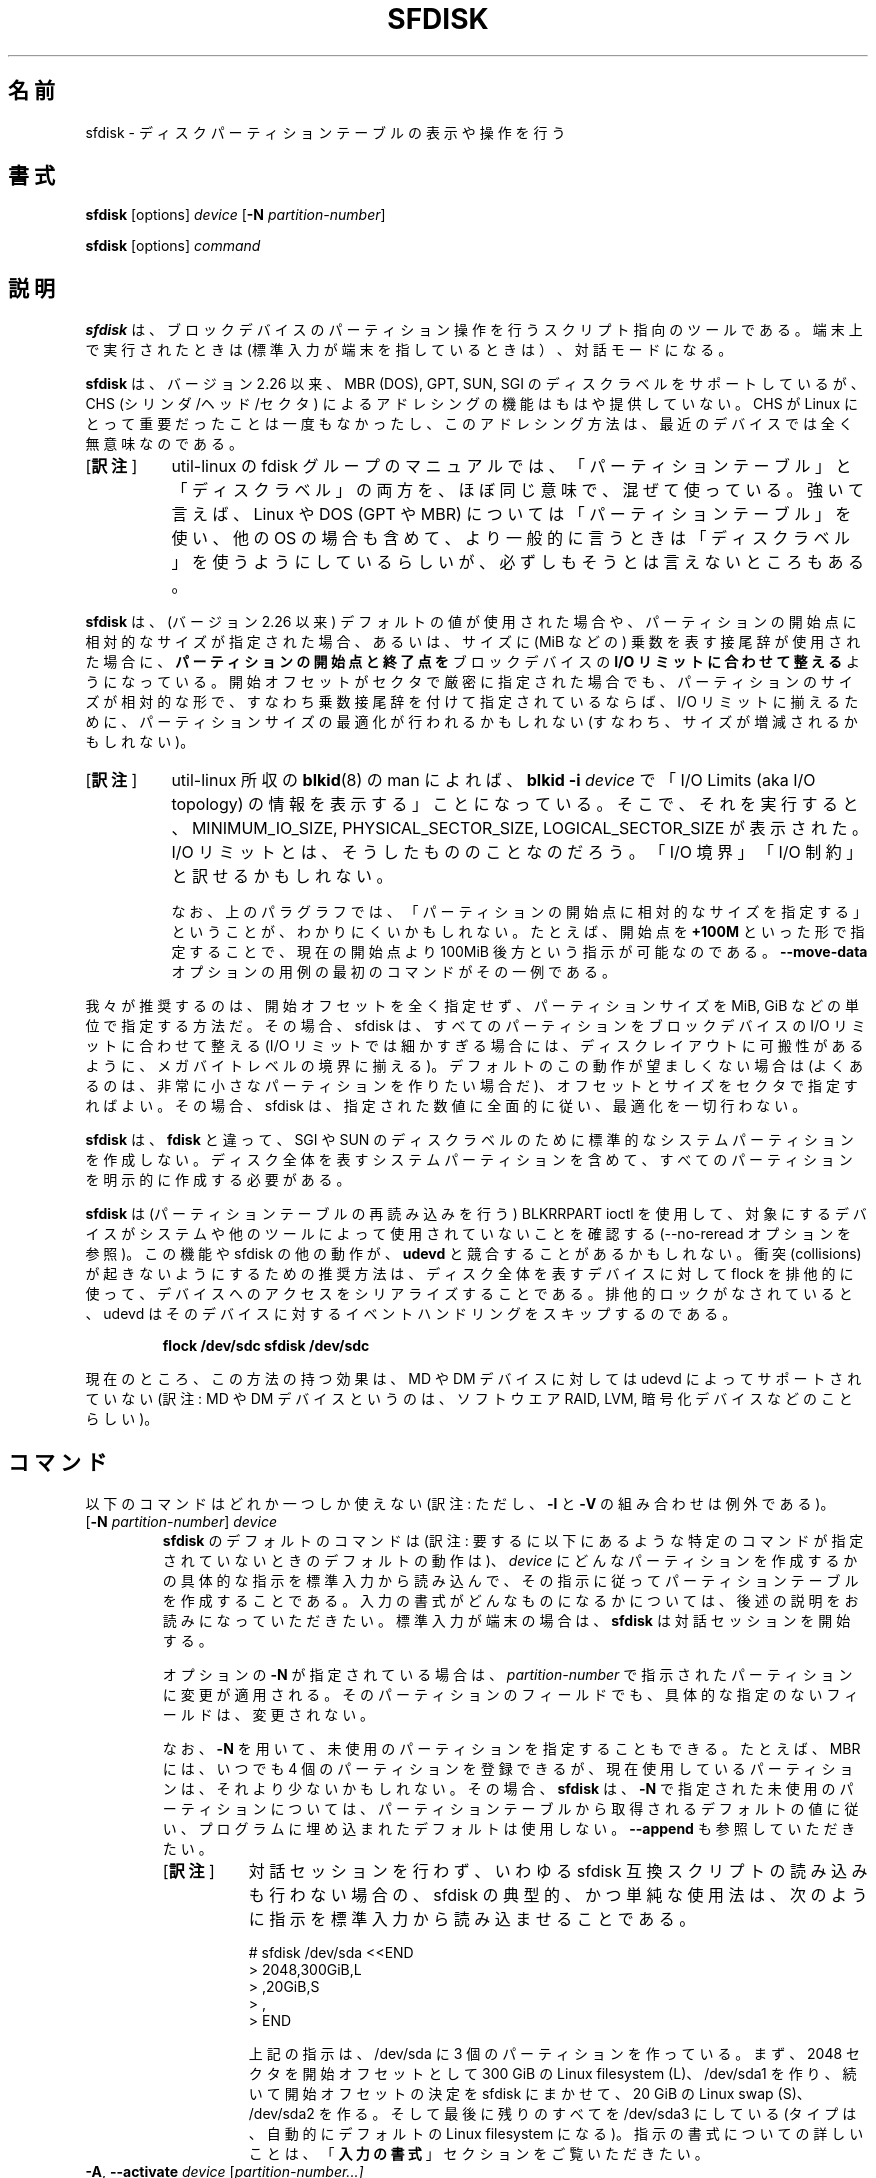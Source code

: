 .\" sfdisk.8 -- man page for sfdisk
.\" Copyright (C) 2014 Karel Zak <kzak@redhat.com>
.\"
.\" Permission is granted to make and distribute verbatim copies of this
.\" manual provided the copyright notice and this permission notice are
.\" preserved on all copies.
.\"
.\" Permission is granted to copy and distribute modified versions of this
.\" manual under the conditions for verbatim copying, provided that the
.\" entire resulting derived work is distributed under the terms of a
.\" permission notice identical to this one.
.\"
.\"*******************************************************************
.\"
.\" This file was generated with po4a. Translate the source file.
.\"
.\"*******************************************************************
.\"
.\" Japanese Version Copyright (c) 2001-2005 Yuichi SATO
.\"   and 2020 Yoichi Chonan,
.\"         all rights reserved.
.\" Translated Sun Mar  4 15:57:26 JST 2001
.\"         by Yuichi SATO <ysato@h4.dion.ne.jp>
.\" Updated & Modified Fri Jan 25 05:42:49 JST 2002 by Yuichi SATO
.\" Updated & Modified Mon Mar 10 04:26:24 JST 2003
.\"         by Yuichi SATO <ysato444@yahoo.co.jp>
.\" Updated & Modified Sun May  2 12:41:19 JST 2004 by Yuichi SATO
.\" Updated & Modified Mon May  9 03:21:52 JST 2005 by Yuichi SATO
.\" Updated & Modified (util-linux 2.35.2) Jul 12 10:04:12 JST 2020
.\"         by Yoichi Chonan <cyoichi@maple.con.ne.jp>
.\"
.TH SFDISK 8 "June 2015" util\-linux "System Administration"
.SH 名前
sfdisk \- ディスクパーティションテーブルの表示や操作を行う
.SH 書式
\fBsfdisk\fP [options] \fIdevice\fP [\fB\-N\fP \fIpartition\-number\fP]
.sp
\fBsfdisk\fP [options] \fIcommand\fP
.SH 説明
\fBsfdisk\fP は、ブロックデバイスのパーティション操作を行うスクリプト指向のツールである。
端末上で実行されたときは (標準入力が端末を指しているときは）、対話モードになる。

\fBsfdisk\fP は、バージョン 2.26 以来、MBR (DOS), GPT, SUN, SGI
のディスクラベルをサポートしているが、CHS (シリンダ/ヘッド/セクタ)
によるアドレシングの機能はもはや提供していない。CHS が Linux
にとって重要だったことは一度もなかったし、
このアドレシング方法は、最近のデバイスでは全く無意味なのである。
.IP "[\fB訳注\fP]" 8
util-linux の fdisk
グループのマニュアルでは、「パーティションテーブル」と「ディスクラベル」の両方を、
ほぼ同じ意味で、混ぜて使っている。強いて言えば、Linux や DOS
(GPT や MBR) については「パーティションテーブル」を使い、他の OS
の場合も含めて、より一般的に言うときは「ディスクラベル」を使うようにしているらしいが、
必ずしもそうとは言えないところもある。
.PP
\fBsfdisk\fP は、(バージョン 2.26 以来) デフォルトの値が使用された場合や、
パーティションの開始点に相対的なサイズが指定された場合、
あるいは、サイズに (MiB などの) 乗数を表す接尾辞が使用された場合に、
\fBパーティションの開始点と終了点を\fPブロックデバイスの
\fBI/O リミットに合わせて整える\fPようになっている。
開始オフセットがセクタで厳密に指定された場合でも、
パーティションのサイズが相対的な形で、すなわち乗数接尾辞を付けて指定されているならば、
I/O リミットに揃えるために、パーティションサイズの最適化が行われるかもしれない
(すなわち、サイズが増減されるかもしれない)。
.IP "[\fB訳注\fP]" 8
util-linux 所収の \fBblkid\fP(8) の man によれば、\fBblkid \-i\fP \fIdevice\fP
で「I/O Limits (aka I/O topology)
の情報を表示する」ことになっている。そこで、それを実行すると、MINIMUM_IO_SIZE,
PHYSICAL_SECTOR_SIZE, LOGICAL_SECTOR_SIZE が表示された。I/O
リミットとは、そうしたもののことなのだろう。「I/O 境界」「I/O 制約」と訳せるかもしれない。
.sp
なお、上のパラグラフでは、「パーティションの開始点に相対的なサイズを指定する」ということが、
わかりにくいかもしれない。 たとえば、開始点を \fB+100M\fP
といった形で指定することで、現在の開始点より
100MiB 後方という指示が可能なのである。\fB\-\-move\-data\fP
オプションの用例の最初のコマンドがその一例である。
.PP
我々が推奨するのは、開始オフセットを全く指定せず、パーティションサイズを
MiB, GiB などの単位で指定する方法だ。その場合、sfdisk
は、すべてのパーティションをブロックデバイスの I/O リミットに合わせて整える
(I/O リミットでは細かすぎる場合には、ディスクレイアウトに可搬性があるように、
メガバイトレベルの境界に揃える)。
デフォルトのこの動作が望ましくない場合は
(よくあるのは、非常に小さなパーティションを作りたい場合だ)、
オフセットとサイズをセクタで指定すればよい。
その場合、sfdisk は、指定された数値に全面的に従い、最適化を一切行わない。
.sp
\fBsfdisk\fP は、\fBfdisk\fP と違って、SGI や SUN
のディスクラベルのために標準的なシステムパーティションを作成しない。
ディスク全体を表すシステムパーティションを含めて、
すべてのパーティションを明示的に作成する必要がある。

\fBsfdisk\fP は (パーティションテーブルの再読み込みを行う) BLKRRPART ioctl
を使用して、対象にするデバイスがシステムや他のツールによって使用されていないことを確認する
(\-\-no\-reread オプションを参照)。この機能や sfdisk の他の動作が、\fBudevd\fP
と競合することがあるかもしれない。衝突 (collisions)
が起きないようにするための推奨方法は、ディスク全体を表すデバイスに対して
flock を排他的に使って、デバイスへのアクセスをシリアライズすることである。
排他的ロックがなされていると、udevd
はそのデバイスに対するイベントハンドリングをスキップするのである。
.RS
.sp
.nf
\fBflock /dev/sdc sfdisk /dev/sdc\fP
.fi
.sp
.RE
現在のところ、この方法の持つ効果は、MD や DM デバイスに対しては
udevd によってサポートされていない (訳注: MD や DM
デバイスというのは、ソフトウエア RAID, LVM, 暗号化デバイスなどのことらしい)。

.SH コマンド
以下のコマンドはどれか一つしか使えない
(訳注: ただし、\fB\-l\fP と \fB\-V\fP の組み合わせは例外である)。
.TP 
[\fB\-N\fP \fIpartition\-number\fP] \fIdevice\fP
\fBsfdisk\fP のデフォルトのコマンドは
(訳注: 要するに以下にあるような特定のコマンドが指定されていないときのデフォルトの動作は)、
\fIdevice\fP にどんなパーティションを作成するかの具体的な指示を標準入力から読み込んで、
その指示に従ってパーティションテーブルを作成することである。
入力の書式がどんなものになるかについては、後述の説明をお読みになっていただきたい。
標準入力が端末の場合は、
\fBsfdisk\fP は対話セッションを開始する。
.sp
オプションの \fB\-N\fP が指定されている場合は、\fIpartition\-number\fP
で指示されたパーティションに変更が適用される。
そのパーティションのフィールドでも、具体的な指定のないフィールドは、変更されない。
.sp
なお、\fB\-N\fP を用いて、未使用のパーティションを指定することもできる。
たとえば、MBR には、いつでも 4 個のパーティションを登録できるが、
現在使用しているパーティションは、それより少ないかもしれない。
その場合、\fBsfdisk\fP は、\fB\-N\fP で指定された未使用のパーティションについては、
パーティションテーブルから取得されるデフォルトの値に従い、
プログラムに埋め込まれたデフォルトは使用しない。
\fB\-\-append\fP も参照していただきたい。
.RS
.IP "[\fB訳注\fP]" 8
対話セッションを行わず、いわゆる sfdisk
互換スクリプトの読み込みも行わない場合の、sfdisk
の典型的、かつ単純な使用法は、次のように指示を標準入力から読み込ませることである。
.sp
.nf
    # sfdisk /dev/sda <<END
    > 2048,300GiB,L
    > ,20GiB,S
    > ,
    > END
.fi
.sp
上記の指示は、/dev/sda に 3 個のパーティションを作っている。まず、2048
セクタを開始オフセットとして 300 GiB の Linux filesystem (L)、/dev/sda1
を作り、続いて開始オフセットの決定を sfdisk にまかせて、20 GiB の
Linux swap (S)、/dev/sda2 を作る。
そして最後に残りのすべてを /dev/sda3 にしている 
(タイプは、自動的にデフォルトの Linux filesystem になる)。
指示の書式についての詳しいことは、「\fB入力の書式\fP」セクションをご覧いただきたい。
.RE
.TP 
\fB\-A\fP,\fB \-\-activate \fP\fIdevice \fP[\fIpartition\-number...]\fP
指定されたパーティション (複数指定可) のブート可能フラグを ON
に切り替え、指定されなかったすべてのパーティションのブート可能フラグを
OFF にする。すべてのパーティションのブート可能フラグを OFF
にしてしまうには、パーティションナンバーの代わりに、特別な引き数の '\-' を使えばよい。

このアクティベーションコマンドは、MBR と PMBR (Protective MBR)
に対してのみサポートされている。GPT のディスクラベルが検出された場合、sfdisk
は警告メッセージを表示し、自動的に PMBR にブートフラグを記入する。

\fIpartition\-number\fP が指定されていない場合は、
ブート可能フラグの付いたパーティションをリストする。
.TP 
\fB\-\-delete \fP\fIdevice \fP[\fIpartition\-number\fP...]
すべての、または指定されたパーティションを削除する。
.TP 
\fB\-d\fP,\fB \-\-dump \fP\fIdevice\fP
\fBsfdisk\fP の入力に使用できるフォーマットでデバイスのパーティションをダンプする。
「\fBパーティションテーブルのバックアップ\fP」セクションを参照。
.TP 
\fB\-g\fP,\fB \-\-show\-geometry \fP[\fIdevice\fP...]
すべての、または指定されたデバイスのジオメトリをリストする。
後方互換のために、非推奨のオプション \fB\-\-show\-pt\-geometry\fP
も、このコマンドと同じ意味を持っている。
.TP 
\fB\-J\fP,\fB \-\-json \fP\fIdevice\fP
JSON フォーマットでデバイスのパーティションをダンプする。\fBsfdisk\fP
は、JSON フォーマットを入力には使えないことに注意していただきたい。
.TP 
\fB\-l\fP,\fB \-\-list \fP[\fIdevice\fP...]
すべての、または指定されたデバイスのパーティションをリストする。
このコマンドは、\fB\-\-verify\fP と一緒に使うことができる。
.TP 
\fB\-F\fP,\fB \-\-list\-free \fP[\fIdevice\fP...]
すべての、または指定されたデバイスの、パーティションが切られていない未使用領域をリストする。
.TP 
\fB\-\-part\-attrs \fP\fIdevice partition\-number \fP[\fIattributes\fP]
GPT パーティションの属性ビット (attribute bits) を変更する。\fIattributes\fP
の指定がない場合は、現在のパーティション設定を表示する。引き数 \fIattributes\fP
は、コンマまたはスペースで区切ったビットのリストだ。
現在サポートされている属性ビットは、 RequiredPartition, NoBlockIOProtocol,
LegacyBIOSBootable、それに 48 から 63 までの範囲の GUID\-specific bits
である。たとえば、"RequiredPartition,50,51"
という文字列は、3 個のビットを設定する。
.TP 
\fB\-\-part\-label \fP\fIdevice partition\-number \fP[\fIlabel\fP]
GPT パーティションの名前 (ラベル) を変更する。\fIlabel\fP
の指定がない場合は、現在のパーティションラベルを表示する。
(訳注: この \fIlabel\fP は、下記「\fBフィールド名のある書式\fP」で \fBname\fP
に対して指定している値と同じものであり、パーティションの簡単な説明である。)
.TP 
\fB\-\-part\-type \fP\fIdevice partition\-number \fP[\fItype\fP]
パーティションのタイプを変更する。\fItype\fP
の指定がない場合は、現在のパーティションタイプを表示する。引き数 \fItype\fP
は、MBR では 16 進数であり、GPT では GUID
である。後方互換のために、オプション \fB\-c\fP と \fB\-\-id\fP
も、このコマンドと同じ意味を持っている。
.TP 
\fB\-\-part\-uuid \fP\fIdevice partition\-number \fP[\fIuuid\fP]
GPT パーティションの UUID を変更する。\fIuuid\fP
の指定がない場合は、現在のパーティション UUID を表示する。
.TP 
\fB\-r\fP,\fB \-\-reorder \fP\fIdevice\fP
パーティションの番号を付け直す。すなわち、パーティションの番号を開始オフセットの順番にする。
.TP 
\fB\-s\fP,\fB \-\-show\-size \fP[\fIdevice\fP...]
すべての、または指定されたデバイスのサイズを、1024
バイト単位で一覧表示する。このコマンドは「非推奨」である。\fBblockdev\fP(8)
の使用をお勧めする。
.TP 
\fB\-T\fP,\fB \-\-list\-types\fP
現在のディスクラベル、または \fB\-\-label\fP
オプションで指定されたディスクラベル (訳注: dos とか gpt とか)
でサポートされているパーティションのタイプ (type) のすべてを表示する。
(訳注: 訳者の手元では、\fB\-\-label gpt\fP と指定しないかぎり、gpt
のディスクでも、dos のパーティションタイプ一覧が表示される。)
.TP 
\fB\-V\fP,\fB \-\-verify \fP[\fIdevice\fP...]
パーティションテーブルとパーティションが、正しく見えるかどうかを検査する。

.SH オプション
.TP 
\fB\-a\fP,\fB \-\-append\fP
新しいパーティションテーブルを作成しない。
既存のパーティションテーブルに対する指定されたパーティションの追加のみを行う。
.TP 
\fB\-b\fP,\fB \-\-backup\fP
パーティショニングを始める前に、
現在のパーティションテーブルが格納されているセクタをバックアップする。
デフォルトのバックアップファイル名は、~/sfdisk\-<device>\-<offset>.bak
である。別の名前を使いたいなら、オプション \fB\-O\fP, \fB\-\-backup\-file\fP
の説明をご覧になるとよい。
.TP 
\fB\-\-color\fP[\fB=\fP\fIwhen\fP]
出力をカラー表示にする。指定が任意の引き数 \fIwhen\fP には、\fBauto\fP, \fBnever\fP,
\fBalways\fP が使える。引き数 \fIwhen\fP を省略すると、デフォルトの
\fBauto\fP になる。カラー表示は無効にすることもできる。
プログラムに埋め込まれた現在のデフォルトが有効か無効かを知りたければ、\fB\-\-help\fP
の出力を見ればよい。「\fBカラー表示\fP」セクションも参照していただきたい。
.TP 
\fB\-f\fP,\fB \-\-force\fP
整合性チェックを一切行わないようにする。
.TP 
\fB\-\-Linux\fP
非推奨なオプションであり、無視される。Linux (などの現代のオペレーティングシステム)
で問題なく使えるパーティションの作成は、デフォルトである。
.TP 
\fB\-n\fP,\fB \-\-no\-act\fP
デバイスに書き込むこと以外のすべてを行う。
.TP 
\fB\-\-no\-reread\fP
デバイスが使用中かどうかを、パーティションテーブルの再読み込みを行う ioctl
によってチェックしない。
.TP 
\fB\-\-no\-tell\-kernel\fP
パーティションの変更についてカーネルに通知しない。
使用中のディスクのパーティションを変更する場合、このオプションを \fB\-\-no\-reread\fP
と併せて使用することをお勧めする。もちろん、変更したパーティションは、使用
(たとえば、マウントなどを) するべきではない。
.TP 
\fB\-O\fP,\fB \-\-backup\-file \fP\fIpath\fP
バックアップファイルの名前をデフォルトから変更する。
ファイル名の末尾に、デバイス名とオフセットが必ず追加されることに注意していただきたい。
.TP 
\fB\-\-move\-data\fP[\fB=\fP\fIpath\fP]
たとえば、パーティションの先頭をディスクの別の位置に移動するといった場合に、
パーティションの再配置をした後で、データを移動する。
パーティションのサイズは、操作の前後で同じでなければならない。
新旧の位置は、オーバーラップしていても構わない。このオプションは、\fB\-N\fP
オプションを必須とする。特定の 1 パーティションに対してのみ、処理を行うためである。

指定が任意の引き数 \fIpath\fP はログファイルの名前である。
このログファイルには、パーティションのデータに関するすべての
read/wite 操作の情報が入っている。\fIpath\fP に "@default"
という単語を指定すると、\fBsfdisk\fP はログファイルとして
~/sfdisk\-<devname>.move を使うことになる。このログは、v2.35
以来、作成がユーザの任意になった。

この操作は危険であり、アトミックでもないことに注意していただきたい。
だから、\fBデータのバックアップを取ることを忘れてはいけない！\fP

 \fB\-\-move\-use\-fsync\fP もご覧いただきたい。

次の例では、最初のコマンドは、第 1 パーティションの前に 100MiB
の空き領域を作成し、第 1 パーティションのデータ (ファイルシステムなど)
を後方に移動している。2 番目のコマンドは、今作った空き領域に
(オフセット 2048 から) 新パーティションを作っている。
最後のコマンドは、ディスク上の順番と一致するように、
パーティションの番号を付け直している (元の sdc1 が sdc2 になる)。
.RS
.sp
\fBecho '+100M,' | sfdisk \-\-move\-data /dev/sdc \-N 1\fP
.br
\fBecho '2048,' | sfdisk /dev/sdc \-\-append\fP
.br
\fBsfdisk /dev/sdc \-\-reorder\fP
.sp
.RE

.TP 
\fB\-\-move\-use\-fsync\fP
\fB\-\-move\-data\fP でデータを新しい場所に移動する際、書き込みをするたびにシステムコール
\fBfsync\fP を使用する。
.TP 
\fB\-o\fP,\fB \-\-output \fP\fIlist\fP
出力にどのコラムを表示するかを指定する。
使用できるコラムすべてのリストを見るには、\fB\-\-help\fP を使用すればよい。
.sp
コラムのデフォルトのリストを拡張することもできる。\fIlist\fP を
\fI+list\fP の形で指定すればよいのだ。
.TP 
\fB\-q\fP,\fB \-\-quiet\fP
追加情報のメッセージを出さないようにする。
.TP 
\fB\-u\fP,\fB \-\-unit S\fP
非推奨オプションである。使用できる単位がセクタのみになる。
このオプションは、\fB\-\-show\-size\fP コマンドを使用しているときは、サポートされない。
.TP 
\fB\-X\fP,\fB \-\-label \fP\fItype\fP
ディスクラベルの型を指定する (たとえば、\fBdos\fP, \fBgpt\fP, ...)。
このオプションが指定されていない場合、\fBsfdisk\fP
は、デバイスにすでに存在しているディスクラベルをデフォルトとして使用するが、
デバイスにまだディスクラベルが存在しないときは、デフォルトのラベル型を
\fBdos\fP にする。こうしたデフォルトや現在のラベルは、スクリプトのヘッダ行
"label: <name>" で上書きすることができる。この \fB\-\-label\fP
オプションは、空のディスクラベルを
(訳注: 別の言い方をすると、パーティションテーブルの型だけが指定されて、パーティションは
1 個も存在しないパーティションテーブルを) \fBsfdisk\fP
に無理矢理作らせるようなことはしない (以下の「\fB空のディスクラベル\fP」セクションを参照)。
.TP 
\fB\-Y\fP,\fB \-\-label\-nested \fP\fItype\fP
ネストしたディスクラベルを強引に編集する。
プライマリーなディスクラベルはすでに存在していなければならない。
このオプションを使えば、たとえば、GPT のデバイス上で
hybrid/protective MBR を編集することができるようになる。

.TP 
\fB\-w\fP,\fB \-\-wipe \fP\fIwhen\fP
デバイスからファイルシステムや RAID
やパーティションテーブルのシグナチャーを消去する
(訳注: 前から存在する古いシグナチャーを消去するということだろう)。衝突 (collision)
が起きないようにするためである。引き数の \fIwhen\fP には、\fBauto\fP, \fBnever\fP,
\fBalways\fP が使える。このオプションが指定されない場合のデフォルトは、\fBauto\fP
であり、その場合シグナチャーが消去されるのは、原則として対話モードのときだけだが、
古いパーティションテーブル・シグナチャーだけは例外で、引き数の \fIwhen\fP が
\fBnever\fP でないかぎり、新しいパーティションテーブルが作成される前に、必ず消去される。
いずれの場合でも、新しいパーティションテーブルが作成される前に、検出されたシグナチャーが、
警告メッセージとして通知される。\fBwipefs\fP(8) コマンドの説明もご覧いただきたい。

.TP 
\fB\-W\fP,\fB \-\-wipe\-partitions \fP\fIwhen\fP
新たに作成するパーティションからファイルシステムや RAID
やパーティションテーブルのシグナチャーを消去する
(訳注: 前から存在する古いシグナチャーを消去するということだろう)。衝突 (collision)
が起きないようにするためである。引き数の \fIwhen\fP には、\fBauto\fP, \fBnever\fP,
\fBalways\fP が使える。このオプションが指定されない場合のデフォルトは、\fBauto\fP
であり、その場合シグナチャーが消去されるのは、対話モードのときだけで、
それもユーザが承認した後である。
いずれの場合でも、新しいパーティションが作成された後で、検出されたシグナチャーが、
警告メッセージとして通知される。\fBwipefs\fP(8) コマンドの説明もご覧いただきたい。

.TP 
\fB\-v\fP,\fB \-\-version\fP
バージョン情報を表示して終了する。
.TP 
\fB\-h\fP,\fB \-\-help\fP
ヘルプテキストを表示して終了する。

.SH 入力の書式
\fBsfdisk\fP は、2 種類の入力書式と、両方に共通するヘッダ行をサポートしている。

\fBヘッダ行\fP
.RS
指定が任意のヘッダ行では、パーティションテーブル全体に適用される情報を指定する。
ヘッダ行の書式は、次のようになる。
.RS
.sp
\fB<name>: <value>\fP
.sp
.RE
現在のところ、認識されるヘッダは以下のものである。
.RS
.TP 
\fBunit\fP
パーティション分割で使う単位を指定する。サポートされている単位は、
\fBsectors\fP (セクタ数) だけである。
.TP 
\fBlabel\fP
パーティションテーブルの型 (partition table type)
を指定する。たとえば、\fBdos\fP とか \fBgpt\fP とかである。(訳注: このマニュアルの中で
partition table type は、disk label type とも呼ばれている。)
.TP 
\fBlabel\-id\fP
パーティションテーブルの識別名を指定する。識別名は、MBR では (前に 0x の付いた)
16 進数であり、GPT では UUID である。(訳注: \fBsfdisk \-l\fP
の出力では、Disk identifier と表示される。)
.TP 
\fBfirst\-lba\fP
GPT パーティションで使用できる最初のセクタを指定する。
.TP 
\fBlast\-lba\fP
GPT パーティションで使用できる最後のセクタを指定する。
.TP 
\fBtable\-length\fP
GPT パーティションの最大数を指定する。
.TP 
\fBgrain\fP
パーティションの開始・終了位置を整えるとき、計算に使用する最小のサイズをバイト単位で指定する。
デフォルトは 1MiB であり、このデフォルトの使用を強くお勧めする。
よくわかっていないなら、この変数を変更してはいけない。
.TP 
\fBsector\-size\fP
セクタのサイズを指定する。このヘッダはもっぱら参考用であり、\fBsfdisk\fP
が新しいパーティションテーブルを作成するときに、使われるわけではない。そのときは、
実際のデバイスに固有な値が常に使用され、ダンプによって取得したセクタサイズは無視される
(訳注: \fBsector\-size\fP が \fB\-\-dump\fP によって取得されるのは、v2.35
以降である)。
.RE
.sp
気を付けてほしいが、ヘッダ行が使用できるのは、入力中で最初のパーティションを指定する前だけである。
.RE

\fBフィールド名なしの書式\fP
.RS
.RS
.sp
\fIstart size type bootable\fP
.sp
.RE
こうした各行は、1 つのパーティションについての記述になっている。
.sp
フィールドは、空白 (whitespace)、コンマ、またはセミコロンによって区切られる。
コンマなどの後ろには、空白があってもよく、先頭と末尾の空白は無視される。
数値には 8 進、10 進、16 進数が使え、10　進数がデフォルトである。
あるフィールドが存在しない場合や、空っぽの場合、'\-'
という値が指定されている場合は、デフォルトの値が使用される。ただし、\fB\-N\fP
オプション (ある 1 つのパーティションを変更せよ) が指定されているときは、
各フィールドのデフォルトは、前回と同じ値になる。
.sp
\fIstart\fP のデフォルト値は、割り当てられていない最初のセクタ
(位置をデバイスの I/O リミットに合わせて整えたもの)
である。最初のパーティションのデフォルトの開始オフセットは、1 MiB
だ。指定するオフセットには、乗数を表す接尾辞を続けることができる (KiB, MiB, GiB, TiB,
PiB, EiB, ZiB, YiB)。その場合、数値はバイト単位のオフセットと解釈される。
.sp
\fIsize\fP のデフォルト値は、「できるだけ大きく」である。
すなわち、次のパーティションまで、またはデバイスの終わりまでということだ。
数値の指定は、デフォルトではセクタ数と解釈されるが、数値に乗数を表す接尾辞の 1 つ
(KiB, MiB, GiB, TiB, PiB, EiB, ZiB and YiB)
が続く場合は、バイト単位のパーティションサイズと解釈され、その上でデバイスの
I/O リミットに合わせてサイズが整えられる。数値に代えて、1 個の '+'
を使用することもでき、その場合は、パーティションをできるだけ大きく広げることになる。
\&'+' は、新規パーティションでは、
デフォルトの動作と同じであることに注意していただきたい。
すでに存在しているパーティションの場合は、要求されたとおりにサイズを変更することになる。
.sp
パーティションの \fItype\fP は、MBR (DOS) では 0x を前に付けない
16 進数で指定し、GPT では GUID 文字列で指定する。以下のような短縮表記による指定も可能だ。
.RS
.TP 
\fBL\fP
Linux; MBR では 83 を意味し、GPT では
0FC63DAF\-8483\-4772\-8E79\-3D69D8477DE4 を意味する。
.TP 
\fBS\fP
swap 領域; MBR では 82 を意味し、GPT では
0657FD6D\-A4AB\-43C4\-84E5\-0933C84B4F4F を意味する。
.TP 
\fBE\fP
拡張パーティション; MBR では 5 を意味する。
.TP 
\fBH\fP
ホームパーティション; GPT では
933AC7E1\-2EB4\-4F13\-B844\-0E14E2AEF915 を意味する。
.TP 
\fBX\fP
linux 拡張パーティション; MBR では 85 を意味する。
.TP 
\fBU\fP
EFI システムパーティション; MBR では EF を意味し、GPT では
C12A7328\-F81F\-11D2\-BA4B\-00A0C93EC93B を意味する。
.TP 
\fBR\fP
Linux RAID; MBR では FD を意味し、GPT では
A19D880F\-05FC\-4D3B\-A006\-743F0F84911E を意味する。
.TP 
\fBV\fP
LVM; MBR では 8E を意味し、GPT では
E6D6D379\-F507\-44C2\-A23C\-238F2A3DF928 を意味する。
.RE
.PP
\fItype\fP のデフォルトの値は、\fIL\fP である。

\fIbootable\fP は [\fB*\fP|\fB\-\fP] という形で指定する。デフォルトは
not\-bootable である。このフィールドの値は、Linux には関係がない (Linux
が動いているなら、すでに問題なくブートしているわけだ)。
だが、ブートローダやオペレーティングシステムによっては、何らかの役割を果たしていることもあり得る。
.RE

\fBフィールド名のある書式\fP
.RS
この書式は、フィールド名なしの書式とくらべて、より読みやすく、堅牢であり、
拡張性もあって、追加の情報 (たとえば、UUID) を指定することも可能になる。
こちらの書式を使用して、作成するスクリプトをより読みやすくしておくことをお勧めする。
.RS
.sp
[\fIdevice \fP\fB:\fP]\fI name\fP[\fB=\fP\fIvalue\fP], ...
.sp
.RE
\fIdevice\fP フィールドの指定は任意である。\fBsfdisk\fP
は、パーティション番号をこのデバイス名から取り出す。
そこで、これを使用すれば、パーティションを任意の順番で指定することが可能になる。この機能は、
主に \fB\-\-dump\fP で使用されている。パーティション番号に確信がない場合は、\fIdevice\fP
フィールドを使用してはいけない。

\fIvalue\fP は、引用符で囲むことができる (たとえば、name="This is partition name"
のように)。現在のところ、次のフィールドがサポートされている。
.RS
.TP 
\fBstart=\fP\fInumber\fP
デフォルトは、割り当てられていない最初のセクタ (位置をデバイスの I/O
リミットに合わせて整えたもの)。最初のパーティションのデフォルトの開始オフセットは
1 MiB である。指定するオフセットには、乗数を表す接尾辞を続けることができる (KiB,
MiB, GiB, TiB, PiB, EiB, ZiB, YiB)。その場合、数値はバイト単位のオフセットと解釈される。
.TP 
\fBsize=\fP\fInumber\fP
パーティションのサイズをセクタ数で指定する。数値には乗数を表す接尾辞を続けることができる
(KiB, MiB, GiB, TiB, PiB, EiB, ZiB, YiB)。
その場合、数値はバイト単位のサイズと解釈され、サイズがデバイスの
I/O リミットに合わせて整えられる。
.TP 
\fBbootable\fP
パーティションにブート可能の印を付ける。
.TP 
\fBattrs=\fP\fIstring\fP
パーティションの属性。普通は、GPT パーティションの属性ビットである。
GPT\-bits ストリングのフォーマットについては、\fB\-\-part\-attrs\fP の説明が詳しい。
.TP 
\fBuuid=\fP\fIstring\fP
GPT パーティションの UUID。
.TP 
\fBname=\fP\fIstring\fP
GPT パーティションの名前 (訳注: "EFI system partition",
"Basic data partition" のようなパーティションの簡単な説明)。
.TP 
\fBtype=\fP\fIcode\fP
MBR パーティションでは (0x を前に付けない) 16 進数。GPT パーティションでは GUID。
\fBフィールド名なしの書式\fPと同様、短縮表記も使える
(訳注: \fBフィールド名のある書式\fPで短縮表記が使えるのは、v2.35
以降のようだ)。後方互換のために、\fBId=\fP フィールドも同じ意味を持っている。
.RE
.RE

.SH 空のディスクラベル
\fBsfdisk\fP は、デフォルトではパーティションの存在しないパーティションテーブルを作成しない。
デフォルトでは、パーティションを記述する行が、スクリプト中に存在しなければならないのだ。
そこで、空のパーティションテーブルを作りたかったら、それを明示的に要求しなければならない。
すなわち、スクリプトヘッダ行の "label: <name>"
を使用し、パーティションを記述する行を一切指定しないようにするのである。例を挙げよう。
.RS
.sp
\fBecho 'label: gpt' | sfdisk /dev/sdb\fP
.sp
.RE
上記のコマンドは、空の GPT パーティションテーブルを作成する。なお、
\fB\-\-append\fP オプションは、この動作を無効にすることに注意していただきたい。

.SH パーティションテーブルのバックアップ
使用しているデバイスのレイアウトを保存しておくのは、よいことである。
\fBsfdisk\fP は、2 種類の方法をサポートしている。
.sp
\fB\-\-dump\fP オプションを使えば、デバイスレイアウトの明細をテキストファイルに保存できる。
このダンプのフォーマットは、後日 \fBsfdisk\fP の入力に使えるものである。
たとえば、次のようにする。
.RS
.sp
\fBsfdisk \-\-dump /dev/sda > sda.dump\fP
.sp
.RE
保存した状態は、次のようにして後日復元することができる。
.RS
.sp
\fBsfdisk /dev/sda < sda.dump\fP
.RE

パーティションテーブルが格納されているセクタすべての完全な (バイナリの)
バックアップがしたかったら、\fB\-\-backup\fP オプションを使用すればよい。
そうすると、該当するセクタが ~/sfdisk\-<device>\-<offset>.bak
といったファイルに書き出される。バックアップファイルのこのデフォルト名は、
\fB\-\-backup\-file\fP オプションで変更することができる。こうしたバックアップファイルには、
\fIdevice\fP にあった raw data
しか含まれていない。ちなみに、同じ発想のバックアップファイルが、
\fBwipefs\fP(8) でも使われている。一例を挙げよう。
.RS
.sp
\fBsfdisk \-\-backup /dev/sda\fP
.sp
.RE
次のようにすれば、GPT ヘッダを後日復元することができる。
.RS
.sp
.nf
\fBdd  if=~/sfdisk\-sda\-0x00000200.bak  of=/dev/sda  \e\fP
\fBseek=$((0x00000200))  bs=1  conv=notrunc\fP
.fi
.sp
.RE
注意していただきたいが、\fBsfdisk\fP は、バージョン 2.26
以来、もうセクタを復元するための \fB\-I\fP
オプションを提供していない。必要な機能は、すべて
\fBdd\fP コマンドに存在している。

.SH カラー表示
自動的なカラー表示は、\fI/etc/terminal\-colors.d/sfdisk.disable\fP
という空ファイルを作ることで無効にできる。

カラー表示の設定についてもっと詳しいことを知りたかったら、\fBtermianl\-colors.d\fP(5)
をご覧になるとよい。\fBsfdisk\fP は、以下の論理カラー名をサポートしている。
.TP 
\fBheader\fP
出力するテーブルのヘッダ
.TP 
\fBwarn\fP
警告メッセージ
.TP 
\fBwelcome\fP
ウェルカムメッセージ

.SH 注意
バージョン 2.26 以来、\fBsfdisk\fP は、カーネルにパーティションテーブルを再読込させる
\fB\-R\fP や \fB\-\-re\-read\fP オプションを提供していない。代わりに
\fBblockdev \-\-rereadpt\fP を使用していただきたい。
.PP
バージョン 2.26 以来、\fBsfdisk\fP は、以下のオプションも提供していない。
\fB\-\-DOS\fP, \fB\-\-IBM\fP, \fB\-\-DOS\-extended\fP, \fB\-\-unhide\fP,
\fB\-\-show\-extended\fP, \fB\-\-cylinders\fP, \fB\-\-heads\fP, \fB\-\-sectors\fP,
\fB\-\-inside\-outer\fP, \fB\-\-not\-inside\-outer\fP。

.SH 環境変数
.IP SFDISK_DEBUG=all
sfdisk デバッグ出力を有効にする。
.IP LIBFDISK_DEBUG=all
libfdisk デバッグ出力を有効にする。
.IP LIBBLKID_DEBUG=all
libblkid デバッグ出力を有効にする。
.IP LIBSMARTCOLS_DEBUG=all
libsmartcols デバッグ出力を有効にする。

.SH 関連項目
\fBfdisk\fP(8), \fBcfdisk\fP(8), \fBparted\fP(8), \fBpartprobe\fP(8), \fBpartx\fP(8)

.SH 作者
Karel Zak <kzak@redhat.com>
.PP
現在の sfdisk の実装は、Andries E. Brouwer による最初の
sfdisk を元にしている。

.SH 入手方法
この sfdisk コマンドは、util\-linux パッケージの一部であり、以下の URL
から入手できる。https://www.kernel.org/pub/linux/utils/util\-linux/
